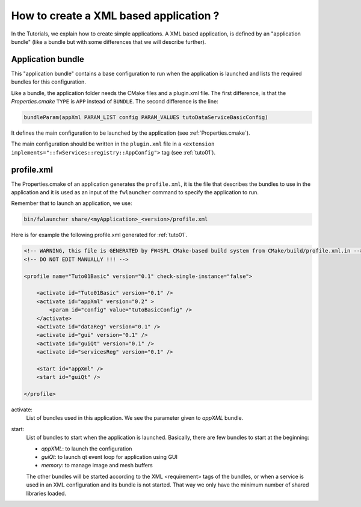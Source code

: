 .. _xmlApplication:

****************************************
How to create a XML based application ?
****************************************

In the Tutorials, we explain how to create simple applications.
A XML based application, is defined by an "application bundle" (like a bundle but with some differences that we will 
describe further).

Application bundle
-------------------

This "application bundle" contains a base configuration to run when the application is launched and lists the required 
bundles for this configuration. 

Like a bundle, the application folder needs the CMake files and a plugin.xml file. The first difference, is that the 
*Properties.cmake* ``TYPE`` is ``APP`` instead of ``BUNDLE``.
The second difference is the line:

.. code-block:: cmake

    bundleParam(appXml PARAM_LIST config PARAM_VALUES tutoDataServiceBasicConfig)
    
It defines the main configuration to be launched by the application (see :ref:`Properties.cmake`).

The main configuration should be written in the ``plugin.xml`` file in a ``<extension implements="::fwServices::registry::AppConfig">``
tag (see :ref:`tuto01`).

.. _profile.xml: 

profile.xml
------------

The Properties.cmake of an application generates the ``profile.xml``, it is the file that describes the bundles
to use in the application and it is used as an input of the ``fwlauncher`` command to specify the application to run.

Remember that to launch an application, we use:

.. code::

    bin/fwlauncher share/<myApplication>_<version>/profile.xml
    

Here is for example the following profile.xml generated for :ref:`tuto01`.

.. code-block:: xml

    <!-- WARNING, this file is GENERATED by FW4SPL CMake-based build system from CMake/build/profile.xml.in -->
    <!-- DO NOT EDIT MANUALLY !!! -->

    <profile name="Tuto01Basic" version="0.1" check-single-instance="false">

        <activate id="Tuto01Basic" version="0.1" />
        <activate id="appXml" version="0.2" >
            <param id="config" value="tutoBasicConfig" />
        </activate>
        <activate id="dataReg" version="0.1" />
        <activate id="gui" version="0.1" />
        <activate id="guiQt" version="0.1" />
        <activate id="servicesReg" version="0.1" />

        <start id="appXml" />
        <start id="guiQt" />

    </profile>

activate:
    List of bundles used in this application. We see the parameter given to *appXML* bundle.
    
start:
    List of bundles to start when the application is launched. Basically, there are few bundles to start at the beginning:
    
    - *appXML*: to launch the configuration
    - *guiQt*: to launch qt event loop for application using GUI
    - *memory*: to manage image and mesh buffers

    The other bundles will be started according to the XML <requirement> tags of the bundles, or when a service is used in 
    an XML configuration and its bundle is not started. That way we only have the minimum number of shared libraries loaded.